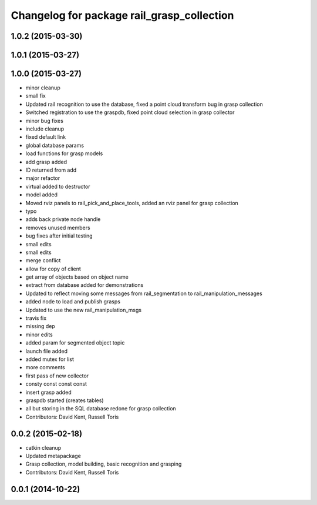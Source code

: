 ^^^^^^^^^^^^^^^^^^^^^^^^^^^^^^^^^^^^^^^^^^^
Changelog for package rail_grasp_collection
^^^^^^^^^^^^^^^^^^^^^^^^^^^^^^^^^^^^^^^^^^^

1.0.2 (2015-03-30)
------------------

1.0.1 (2015-03-27)
------------------

1.0.0 (2015-03-27)
------------------
* minor cleanup
* small fix
* Updated rail recognition to use the database, fixed a point cloud transform bug in grasp collection
* Switched registration to use the graspdb, fixed point cloud selection in grasp collector
* minor bug fixes
* include cleanup
* fixed default link
* global database params
* load functions for grasp models
* add grasp added
* ID returned from add
* major refactor
* virtual added to destructor
* model added
* Moved rviz panels to rail_pick_and_place_tools, added an rviz panel for grasp collection
* typo
* adds back private node handle
* removes unused members
* bug fixes after initial testing
* small edits
* small edits
* merge conflict
* allow for copy of client
* get array of objects based on object name
* extract from database added for demonstrations
* Updated to reflect moving some messages from rail_segmentation to rail_manipulation_messages
* added node to load and publish grasps
* Updated to use the new rail_manipulation_msgs
* travis fix
* missing dep
* minor edits
* added param for segmented object topic
* launch file added
* added mutex for list
* more comments
* first pass of new collector
* consty const const const
* insert grasp added
* graspdb started (creates tables)
* all but storing in the SQL database redone for grasp collection
* Contributors: David Kent, Russell Toris

0.0.2 (2015-02-18)
------------------
* catkin cleanup
* Updated metapackage
* Grasp collection, model building, basic recognition and grasping
* Contributors: David Kent, Russell Toris

0.0.1 (2014-10-22)
------------------
